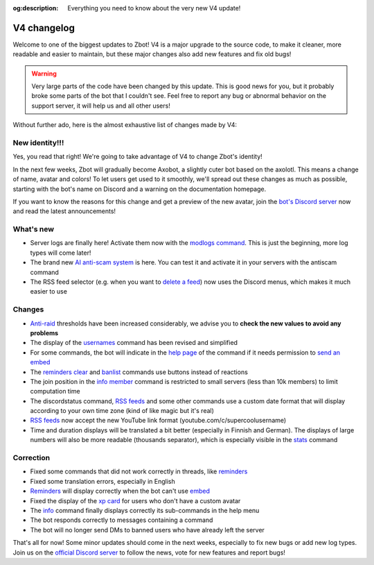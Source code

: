 :og:description: Everything you need to know about the very new V4 update!

============
V4 changelog
============

Welcome to one of the biggest updates to Zbot! V4 is a major upgrade to the source code, to make it cleaner, more readable and easier to maintain, but these major changes also add new features and fix old bugs!

.. warning:: Very large parts of the code have been changed by this update. This is good news for you, but it probably broke some parts of the bot that I couldn't see. Feel free to report any bug or abnormal behavior on the support server, it will help us and all other users!

Without further ado, here is the almost exhaustive list of changes made by V4:


New identity!!!
---------------

Yes, you read that right! We're going to take advantage of V4 to change Zbot's identity!

In the next few weeks, Zbot will gradually become Axobot, a slightly cuter bot based on the axolotl. This means a change of name, avatar and colors! To let users get used to it smoothly, we'll spread out these changes as much as possible, starting with the bot's name on Discord and a warning on the documentation homepage.

If you want to know the reasons for this change and get a preview of the new avatar, join the `bot's Discord server <https://discord.gg/N55zY88>`__ now and read the latest announcements!


What's new
----------

* Server logs are finally here! Activate them now with the `modlogs command <moderator.html#server-logs>`__. This is just the beginning, more log types will come later!
* The brand new `AI anti-scam system <scam-detector.html>`__ is here. You can test it and activate it in your servers with the antiscam command
* The RSS feed selector (e.g. when you want to `delete a feed <rss.html#delete-a-followed-feed>`__) now uses the Discord menus, which makes it much easier to use

Changes
-------

* `Anti-raid <moderator.html#anti-raid>`__ thresholds have been increased considerably, we advise you to **check the new values to avoid any problems**
* The display of the `usernames <infos.html#usernames-history>`__ command has been revised and simplified
* For some commands, the bot will indicate in the `help page <infos.html#help>`__ of the command if it needs permission to `send an embed <perms.html#embed-links>`__
* The `reminders clear <miscellaneous.html#clear-every-reminders>`__ and `banlist <moderator.html#banlist-mutelist>`__ commands use buttons instead of reactions
* The join position in the `info member <infos.html#info>`__ command is restricted to small servers (less than 10k members) to limit computation time
* The discordstatus command, `RSS feeds <rss.html>`__ and some other commands use a custom date format that will display according to your own time zone (kind of like magic but it's real)
* `RSS feeds <rss.html>`__ now accept the new YouTube link format (youtube.com/c/supercoolusername)
* Time and duration displays will be translated a bit better (especially in Finnish and German). The displays of large numbers will also be more readable (thousands separator), which is especially visible in the `stats <infos.html#statistics>`__ command

Correction
----------

* Fixed some commands that did not work correctly in threads, like `reminders <miscellaneous.html#reminders>`__
* Fixed some translation errors, especially in English
* `Reminders <miscellaneous.html#reminders>`__ will display correctly when the bot can't use `embed <perms.html#embed-links>`__
* Fixed the display of the `xp card <user.html#check-the-xp-of-someone>`__ for users who don't have a custom avatar
* The `info <infos.html#info>`__ command finally displays correctly its sub-commands in the help menu
* The bot responds correctly to messages containing a command
* The bot will no longer send DMs to banned users who have already left the server

That's all for now! Some minor updates should come in the next weeks, especially to fix new bugs or add new log types. Join us on the `official Discord server <https://discord.gg/N55zY88>`__ to follow the news, vote for new features and report bugs!
